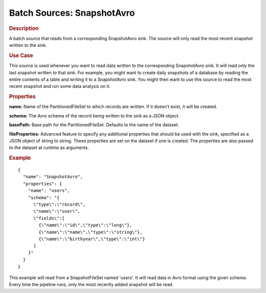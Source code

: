 .. meta::
    :author: Cask Data, Inc.
    :copyright: Copyright © 2015 Cask Data, Inc.

.. _included-apps-etl-plugins-batch-sources-snapshotavro:

===========================
Batch Sources: SnapshotAvro
===========================

.. rubric:: Description

A batch source that reads from a corresponding SnapshotAvro sink.
The source will only read the most recent snapshot written to the sink.

.. rubric:: Use Case

This source is used whenever you want to read data written to the corresponding
SnapshotAvro sink. It will read only the last snapshot written to that sink.
For example, you might want to create daily snapshots of a database by reading the entire contents of
a table and writing it to a SnapshotAvro sink. You might then want to use this source to read the most
recent snapshot and run some data analysis on it.

.. rubric:: Properties

**name:** Name of the PartitionedFileSet to which records are written.
If it doesn't exist, it will be created.

**schema:** The Avro schema of the record being written to the sink as a JSON object.

**basePath:** Base path for the PartitionedFileSet. Defaults to the name of the dataset.

**fileProperties:** Advanced feature to specify any additional properties that should be used with the sink,
specified as a JSON object of string to string. These properties are set on the dataset if one is created.
The properties are also passed to the dataset at runtime as arguments.

.. rubric:: Example

::

  {
    "name": "SnapshotAvro",
    "properties": {
      "name": "users",
      "schema": "{
        \"type\":\"record\",
        \"name\":\"user\",
        \"fields\":[
          {\"name\":\"id\",\"type\":\"long\"},
          {\"name\":\"name\",\"type\":\"string\"},
          {\"name\":\"birthyear\",\"type\":\"int\"}
        ]
      }"
    }
  }

This example will read from a SnapshotFileSet named 'users'. It will read data in Avro format
using the given schema. Every time the pipeline runs, only the most recently added snapshot will
be read.
